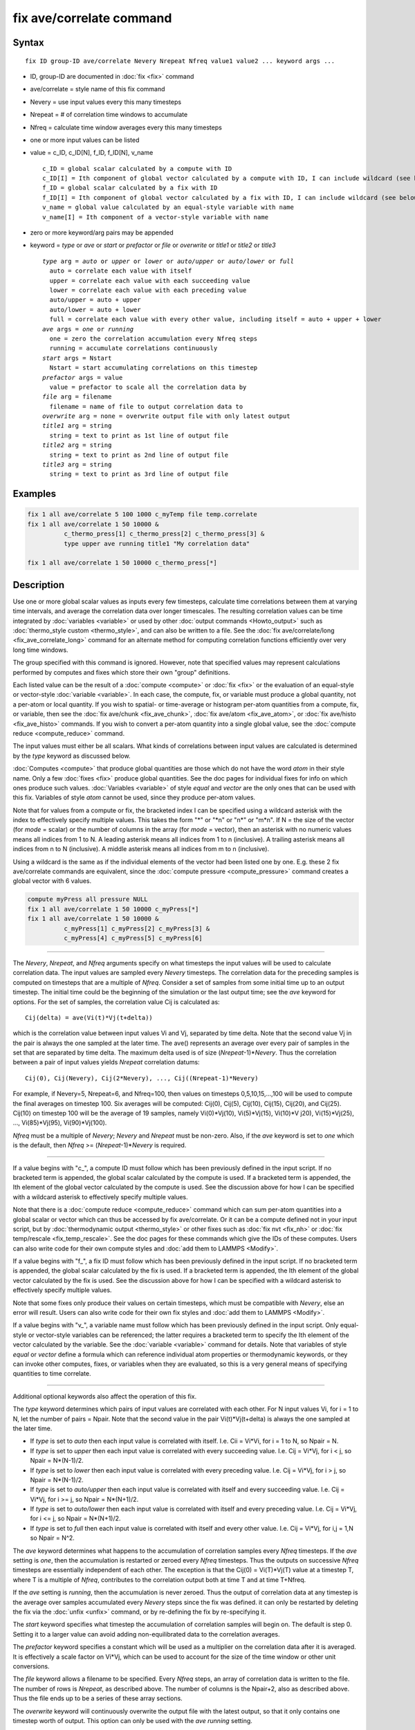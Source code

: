 .. index:: fix ave/correlate

fix ave/correlate command
=========================

Syntax
""""""

.. parsed-literal::

   fix ID group-ID ave/correlate Nevery Nrepeat Nfreq value1 value2 ... keyword args ...

* ID, group-ID are documented in :doc:`fix <fix>` command
* ave/correlate = style name of this fix command
* Nevery = use input values every this many timesteps
* Nrepeat = # of correlation time windows to accumulate
* Nfreq = calculate time window averages every this many timesteps
* one or more input values can be listed
* value = c\_ID, c\_ID[N], f\_ID, f\_ID[N], v\_name

  .. parsed-literal::

       c_ID = global scalar calculated by a compute with ID
       c_ID[I] = Ith component of global vector calculated by a compute with ID, I can include wildcard (see below)
       f_ID = global scalar calculated by a fix with ID
       f_ID[I] = Ith component of global vector calculated by a fix with ID, I can include wildcard (see below)
       v_name = global value calculated by an equal-style variable with name
       v_name[I] = Ith component of a vector-style variable with name

* zero or more keyword/arg pairs may be appended
* keyword = *type* or *ave* or *start* or *prefactor* or *file* or *overwrite* or *title1* or *title2* or *title3*

  .. parsed-literal::

       *type* arg = *auto* or *upper* or *lower* or *auto/upper* or *auto/lower* or *full*
         auto = correlate each value with itself
         upper = correlate each value with each succeeding value
         lower = correlate each value with each preceding value
         auto/upper = auto + upper
         auto/lower = auto + lower
         full = correlate each value with every other value, including itself = auto + upper + lower
       *ave* args = *one* or *running*
         one = zero the correlation accumulation every Nfreq steps
         running = accumulate correlations continuously
       *start* args = Nstart
         Nstart = start accumulating correlations on this timestep
       *prefactor* args = value
         value = prefactor to scale all the correlation data by
       *file* arg = filename
         filename = name of file to output correlation data to
       *overwrite* arg = none = overwrite output file with only latest output
       *title1* arg = string
         string = text to print as 1st line of output file
       *title2* arg = string
         string = text to print as 2nd line of output file
       *title3* arg = string
         string = text to print as 3rd line of output file

Examples
""""""""

.. code-block:: LAMMPS

   fix 1 all ave/correlate 5 100 1000 c_myTemp file temp.correlate
   fix 1 all ave/correlate 1 50 10000 &
             c_thermo_press[1] c_thermo_press[2] c_thermo_press[3] &
             type upper ave running title1 "My correlation data"

   fix 1 all ave/correlate 1 50 10000 c_thermo_press[*]

Description
"""""""""""

Use one or more global scalar values as inputs every few timesteps,
calculate time correlations between them at varying time intervals,
and average the correlation data over longer timescales.  The
resulting correlation values can be time integrated by
:doc:`variables <variable>` or used by other :doc:`output commands <Howto_output>` such as :doc:`thermo_style custom <thermo_style>`, and can also be written to a file.  See the
:doc:`fix ave/correlate/long <fix_ave_correlate_long>` command for an
alternate method for computing correlation functions efficiently over
very long time windows.

The group specified with this command is ignored.  However, note that
specified values may represent calculations performed by computes and
fixes which store their own "group" definitions.

Each listed value can be the result of a :doc:`compute <compute>` or
:doc:`fix <fix>` or the evaluation of an equal-style or vector-style
:doc:`variable <variable>`.  In each case, the compute, fix, or variable
must produce a global quantity, not a per-atom or local quantity.  If
you wish to spatial- or time-average or histogram per-atom quantities
from a compute, fix, or variable, then see the :doc:`fix ave/chunk <fix_ave_chunk>`, :doc:`fix ave/atom <fix_ave_atom>`, or
:doc:`fix ave/histo <fix_ave_histo>` commands.  If you wish to convert a
per-atom quantity into a single global value, see the :doc:`compute reduce <compute_reduce>` command.

The input values must either be all scalars.  What kinds of
correlations between input values are calculated is determined by the
*type* keyword as discussed below.

:doc:`Computes <compute>` that produce global quantities are those which
do not have the word *atom* in their style name.  Only a few
:doc:`fixes <fix>` produce global quantities.  See the doc pages for
individual fixes for info on which ones produce such values.
:doc:`Variables <variable>` of style *equal* and *vector* are the only
ones that can be used with this fix.  Variables of style *atom* cannot
be used, since they produce per-atom values.

Note that for values from a compute or fix, the bracketed index I can
be specified using a wildcard asterisk with the index to effectively
specify multiple values.  This takes the form "\*" or "\*n" or "n\*" or
"m\*n".  If N = the size of the vector (for *mode* = scalar) or the
number of columns in the array (for *mode* = vector), then an asterisk
with no numeric values means all indices from 1 to N.  A leading
asterisk means all indices from 1 to n (inclusive).  A trailing
asterisk means all indices from n to N (inclusive).  A middle asterisk
means all indices from m to n (inclusive).

Using a wildcard is the same as if the individual elements of the
vector had been listed one by one.  E.g. these 2 fix ave/correlate
commands are equivalent, since the :doc:`compute pressure <compute_pressure>` command creates a global vector with 6
values.

.. code-block:: LAMMPS

   compute myPress all pressure NULL
   fix 1 all ave/correlate 1 50 10000 c_myPress[*]
   fix 1 all ave/correlate 1 50 10000 &
             c_myPress[1] c_myPress[2] c_myPress[3] &
             c_myPress[4] c_myPress[5] c_myPress[6]

----------

The *Nevery*\ , *Nrepeat*\ , and *Nfreq* arguments specify on what
timesteps the input values will be used to calculate correlation data.
The input values are sampled every *Nevery* timesteps.  The
correlation data for the preceding samples is computed on timesteps
that are a multiple of *Nfreq*\ .  Consider a set of samples from some
initial time up to an output timestep.  The initial time could be the
beginning of the simulation or the last output time; see the *ave*
keyword for options.  For the set of samples, the correlation value
Cij is calculated as:

.. parsed-literal::

   Cij(delta) = ave(Vi(t)\*Vj(t+delta))

which is the correlation value between input values Vi and Vj,
separated by time delta.  Note that the second value Vj in the pair is
always the one sampled at the later time.  The ave() represents an
average over every pair of samples in the set that are separated by
time delta.  The maximum delta used is of size (\ *Nrepeat*\ -1)\*\ *Nevery*\ .
Thus the correlation between a pair of input values yields *Nrepeat*
correlation datums:

.. parsed-literal::

   Cij(0), Cij(Nevery), Cij(2\*Nevery), ..., Cij((Nrepeat-1)\*Nevery)

For example, if Nevery=5, Nrepeat=6, and Nfreq=100, then values on
timesteps 0,5,10,15,...,100 will be used to compute the final averages
on timestep 100.  Six averages will be computed: Cij(0), Cij(5),
Cij(10), Cij(15), Cij(20), and Cij(25).  Cij(10) on timestep 100 will
be the average of 19 samples, namely Vi(0)\*Vj(10), Vi(5)\*Vj(15),
Vi(10)\*V j20), Vi(15)\*Vj(25), ..., Vi(85)\*Vj(95), Vi(90)\*Vj(100).

*Nfreq* must be a multiple of *Nevery*\ ; *Nevery* and *Nrepeat* must be
non-zero.  Also, if the *ave* keyword is set to *one* which is the
default, then *Nfreq* >= (\ *Nrepeat*\ -1)\*\ *Nevery* is required.

----------

If a value begins with "c\_", a compute ID must follow which has been
previously defined in the input script.  If no bracketed term is
appended, the global scalar calculated by the compute is used.  If a
bracketed term is appended, the Ith element of the global vector
calculated by the compute is used.  See the discussion above for how I
can be specified with a wildcard asterisk to effectively specify
multiple values.

Note that there is a :doc:`compute reduce <compute_reduce>` command
which can sum per-atom quantities into a global scalar or vector which
can thus be accessed by fix ave/correlate.  Or it can be a compute
defined not in your input script, but by :doc:`thermodynamic output <thermo_style>` or other fixes such as :doc:`fix nvt <fix_nh>`
or :doc:`fix temp/rescale <fix_temp_rescale>`.  See the doc pages for
these commands which give the IDs of these computes.  Users can also
write code for their own compute styles and :doc:`add them to LAMMPS <Modify>`.

If a value begins with "f\_", a fix ID must follow which has been
previously defined in the input script.  If no bracketed term is
appended, the global scalar calculated by the fix is used.  If a
bracketed term is appended, the Ith element of the global vector
calculated by the fix is used.  See the discussion above for how I can
be specified with a wildcard asterisk to effectively specify multiple
values.

Note that some fixes only produce their values on certain timesteps,
which must be compatible with *Nevery*\ , else an error will result.
Users can also write code for their own fix styles and :doc:`add them to LAMMPS <Modify>`.

If a value begins with "v\_", a variable name must follow which has
been previously defined in the input script.  Only equal-style or
vector-style variables can be referenced; the latter requires a
bracketed term to specify the Ith element of the vector calculated by
the variable.  See the :doc:`variable <variable>` command for details.
Note that variables of style *equal* or *vector* define a formula
which can reference individual atom properties or thermodynamic
keywords, or they can invoke other computes, fixes, or variables when
they are evaluated, so this is a very general means of specifying
quantities to time correlate.

----------

Additional optional keywords also affect the operation of this fix.

The *type* keyword determines which pairs of input values are
correlated with each other.  For N input values Vi, for i = 1 to N,
let the number of pairs = Npair.  Note that the second value in the
pair Vi(t)\*Vj(t+delta) is always the one sampled at the later time.

* If *type* is set to *auto* then each input value is correlated with
  itself.  I.e. Cii = Vi\*Vi, for i = 1 to N, so Npair = N.
* If *type* is set
  to *upper* then each input value is correlated with every succeeding
  value.  I.e. Cij = Vi\*Vj, for i < j, so Npair = N\*(N-1)/2.
* If *type* is set
  to *lower* then each input value is correlated with every preceding
  value.  I.e. Cij = Vi\*Vj, for i > j, so Npair = N\*(N-1)/2.
* If *type* is set to *auto/upper* then each input value is correlated
  with itself and every succeeding value.  I.e. Cij = Vi\*Vj, for i >= j,
  so Npair = N\*(N+1)/2.
* If *type* is set to *auto/lower* then each input value is correlated
  with itself and every preceding value.  I.e. Cij = Vi\*Vj, for i <= j,
  so Npair = N\*(N+1)/2.
* If *type* is set to *full* then each input value is correlated with
  itself and every other value.  I.e. Cij = Vi\*Vj, for i,j = 1,N so
  Npair = N\^2.

The *ave* keyword determines what happens to the accumulation of
correlation samples every *Nfreq* timesteps.  If the *ave* setting is
*one*\ , then the accumulation is restarted or zeroed every *Nfreq*
timesteps.  Thus the outputs on successive *Nfreq* timesteps are
essentially independent of each other.  The exception is that the
Cij(0) = Vi(T)\*Vj(T) value at a timestep T, where T is a multiple of
*Nfreq*\ , contributes to the correlation output both at time T and at
time T+Nfreq.

If the *ave* setting is *running*\ , then the accumulation is never
zeroed.  Thus the output of correlation data at any timestep is the
average over samples accumulated every *Nevery* steps since the fix
was defined.  it can only be restarted by deleting the fix via the
:doc:`unfix <unfix>` command, or by re-defining the fix by re-specifying
it.

The *start* keyword specifies what timestep the accumulation of
correlation samples will begin on.  The default is step 0.  Setting it
to a larger value can avoid adding non-equilibrated data to the
correlation averages.

The *prefactor* keyword specifies a constant which will be used as a
multiplier on the correlation data after it is averaged.  It is
effectively a scale factor on Vi\*Vj, which can be used to account for
the size of the time window or other unit conversions.

The *file* keyword allows a filename to be specified.  Every *Nfreq*
steps, an array of correlation data is written to the file.  The
number of rows is *Nrepeat*\ , as described above.  The number of
columns is the Npair+2, also as described above.  Thus the file ends
up to be a series of these array sections.

The *overwrite* keyword will continuously overwrite the output file
with the latest output, so that it only contains one timestep worth of
output.  This option can only be used with the *ave running* setting.

The *title1* and *title2* and *title3* keywords allow specification of
the strings that will be printed as the first 3 lines of the output
file, assuming the *file* keyword was used.  LAMMPS uses default
values for each of these, so they do not need to be specified.

By default, these header lines are as follows:

.. parsed-literal::

   # Time-correlated data for fix ID
   # TimeStep Number-of-time-windows
   # Index TimeDelta Ncount valueI\*valueJ valueI\*valueJ ...

In the first line, ID is replaced with the fix-ID.  The second line
describes the two values that are printed at the first of each section
of output.  In the third line the value pairs are replaced with the
appropriate fields from the fix ave/correlate command.

----------

Let Sij = a set of time correlation data for input values I and J,
namely the *Nrepeat* values:

.. parsed-literal::

   Sij = Cij(0), Cij(Nevery), Cij(2\*Nevery), ..., Cij(\*Nrepeat-1)\*Nevery)

As explained below, these datums are output as one column of a global
array, which is effectively the correlation matrix.

The *trap* function defined for :doc:`equal-style variables <variable>`
can be used to perform a time integration of this vector of datums,
using a trapezoidal rule.  This is useful for calculating various
quantities which can be derived from time correlation data.  If a
normalization factor is needed for the time integration, it can be
included in the variable formula or via the *prefactor* keyword.

----------

**Restart, fix\_modify, output, run start/stop, minimize info:**

No information about this fix is written to :doc:`binary restart files <restart>`.  None of the :doc:`fix_modify <fix_modify>` options
are relevant to this fix.

This fix computes a global array of values which can be accessed by
various :doc:`output commands <Howto_output>`.  The values can only be
accessed on timesteps that are multiples of *Nfreq* since that is when
averaging is performed.  The global array has # of rows = *Nrepeat*
and # of columns = Npair+2.  The first column has the time delta (in
timesteps) between the pairs of input values used to calculate the
correlation, as described above.  The 2nd column has the number of
samples contributing to the correlation average, as described above.
The remaining Npair columns are for I,J pairs of the N input values,
as determined by the *type* keyword, as described above.

* For *type* = *auto*\ , the Npair = N columns are ordered: C11, C22, ...,
  CNN.
* For *type* = *upper*\ , the Npair = N\*(N-1)/2 columns are ordered: C12,
  C13, ..., C1N, C23, ..., C2N, C34, ..., CN-1N.
* For *type* = *lower*\ , the Npair = N\*(N-1)/2 columns are ordered: C21,
  C31, C32, C41, C42, C43, ..., CN1, CN2, ..., CNN-1.
* For *type* = *auto/upper*\ , the Npair = N\*(N+1)/2 columns are ordered:
  C11, C12, C13, ..., C1N, C22, C23, ..., C2N, C33, C34, ..., CN-1N,
  CNN.
* For *type* = *auto/lower*\ , the Npair = N\*(N+1)/2 columns are ordered:
  C11, C21, C22, C31, C32, C33, C41, ..., C44, CN1, CN2, ..., CNN-1,
  CNN.
* For *type* = *full*\ , the Npair = N\^2 columns are ordered: C11, C12,
  ..., C1N, C21, C22, ..., C2N, C31, ..., C3N, ..., CN1, ..., CNN-1,
  CNN.

The array values calculated by this fix are treated as intensive.  If
you need to divide them by the number of atoms, you must do this in a
later processing step, e.g. when using them in a
:doc:`variable <variable>`.

No parameter of this fix can be used with the *start/stop* keywords of
the :doc:`run <run>` command.  This fix is not invoked during :doc:`energy minimization <minimize>`.

Restrictions
""""""""""""
 none

Related commands
""""""""""""""""

:doc:`fix ave/correlate/long <fix_ave_correlate_long>`,
:doc:`compute <compute>`, :doc:`fix ave/time <fix_ave_time>`, :doc:`fix ave/atom <fix_ave_atom>`, :doc:`fix ave/chunk <fix_ave_chunk>`,
:doc:`fix ave/histo <fix_ave_histo>`, :doc:`variable <variable>`

**Default:** none

The option defaults are ave = one, type = auto, start = 0, no file
output, title 1,2,3 = strings as described above, and prefactor = 1.0.
